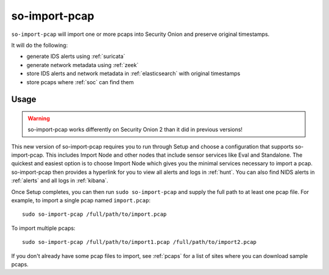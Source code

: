 .. _so-import-pcap:

so-import-pcap
==============

``so-import-pcap`` will import one or more pcaps into Security Onion and preserve original timestamps.

It will do the following:

-  generate IDS alerts using :ref:`suricata`
-  generate network metadata using :ref:`zeek`
-  store IDS alerts and network metadata in :ref:`elasticsearch` with original timestamps
-  store pcaps where :ref:`soc` can find them

Usage
-----

.. warning::

   so-import-pcap works differently on Security Onion 2 than it did in previous versions! 
      
This new version of so-import-pcap requires you to run through Setup and choose a configuration that supports so-import-pcap. This includes Import Node and other nodes that include sensor services like Eval and Standalone. The quickest and easiest option is to choose Import Node which gives you the minimal services necessary to import a pcap. so-import-pcap then provides a hyperlink for you to view all alerts and logs in :ref:`hunt`. You can also find NIDS alerts in :ref:`alerts` and all logs in :ref:`kibana`.

Once Setup completes, you can then run ``sudo so-import-pcap`` and supply the full path to at least one pcap file. For example, to import a single pcap named ``import.pcap``:

::

    sudo so-import-pcap /full/path/to/import.pcap

To import multiple pcaps:

::

    sudo so-import-pcap /full/path/to/import1.pcap /full/path/to/import2.pcap

If you don't already have some pcap files to import, see :ref:`pcaps` for a list of sites where you can download sample pcaps.
